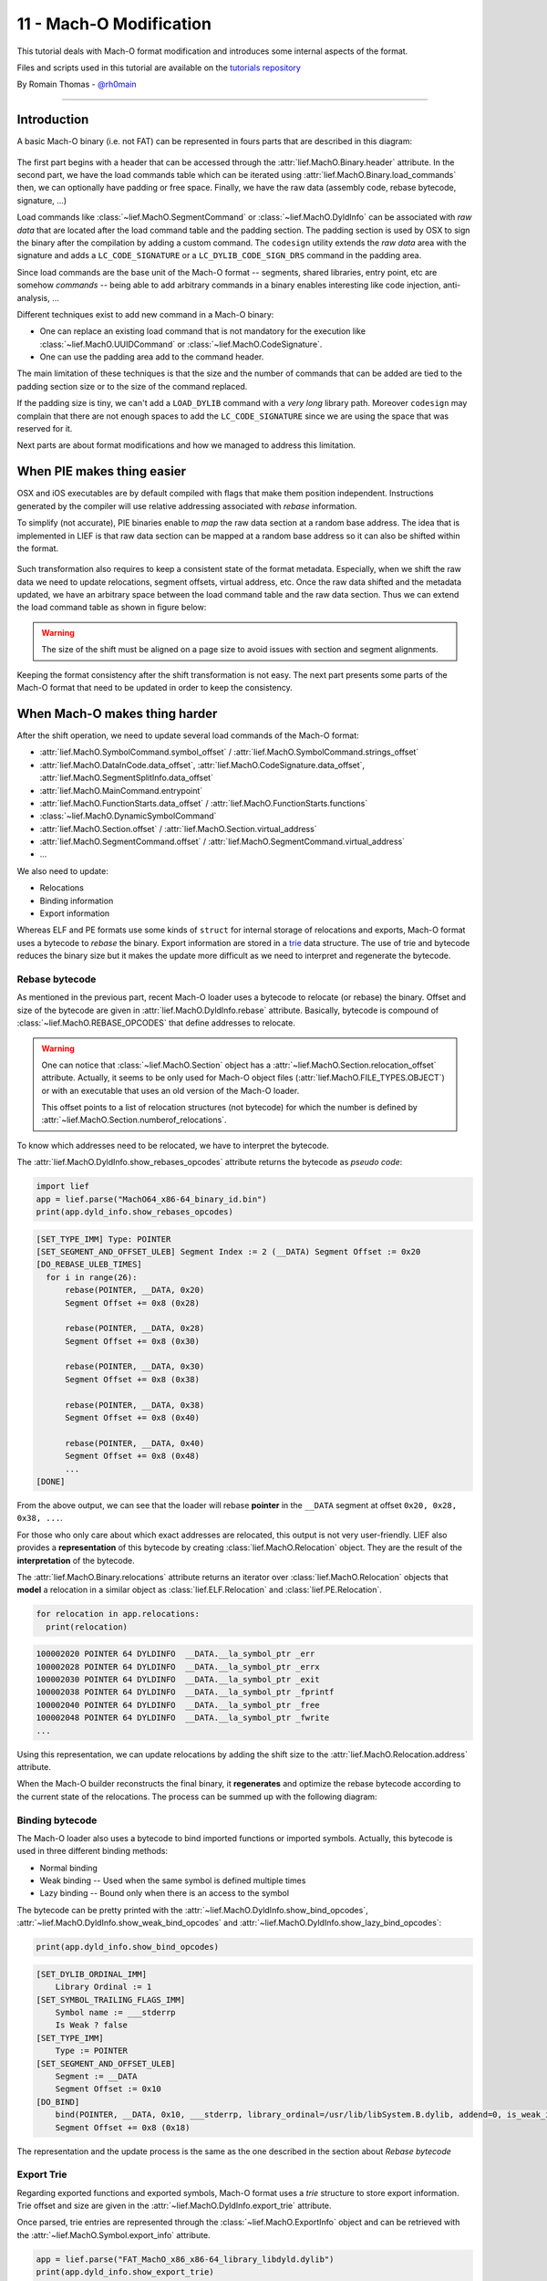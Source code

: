 11 - Mach-O Modification
-------------------------

This tutorial deals with Mach-O format modification and introduces some internal aspects of the format.

Files and scripts used in this tutorial are available on the `tutorials repository <https://github.com/lief-project/tutorials/tree/master/11_macho_modification>`_

By Romain Thomas - `@rh0main <https://twitter.com/rh0main>`_

------

Introduction
~~~~~~~~~~~~

A basic Mach-O binary (i.e. not FAT) can be represented in fours parts that are described in this diagram:


.. figure:: ../_static/tutorial/11/image1.png
  :align: center


The first part begins with a header that can be accessed through the :attr:`lief.MachO.Binary.header` attribute. In the second part, we have the load commands table which can be iterated using :attr:`lief.MachO.Binary.load_commands`
then, we can optionally have padding or free space. Finally, we have the raw data (assembly code, rebase bytecode, signature, ...)

Load commands like :class:`~lief.MachO.SegmentCommand` or :class:`~lief.MachO.DyldInfo` can be associated with *raw data* that are located after the load command table and the padding section.
The padding section is used by OSX to sign the binary after the compilation by adding a custom command. The ``codesign`` utility extends the *raw data* area with the signature and adds a ``LC_CODE_SIGNATURE`` or a ``LC_DYLIB_CODE_SIGN_DRS`` command in the padding area.

Since load commands are the base unit of the Mach-O format -- segments, shared libraries, entry point, etc are somehow *commands* -- being able to add arbitrary commands in a binary
enables interesting like code injection, anti-analysis, ...

Different techniques exist to add new command in a Mach-O binary:

* One can replace an existing load command that is not mandatory for the execution like :class:`~lief.MachO.UUIDCommand` or :class:`~lief.MachO.CodeSignature`.
* One can use the padding area add to the command header.

The main limitation of these techniques is that the size and the number of commands that can be added are tied to the padding section size or to the size of the command replaced.

If the padding size is tiny, we can't add a ``LOAD_DYLIB`` command with a *very long* library path. Moreover ``codesign`` may complain that there are not enough spaces to add the ``LC_CODE_SIGNATURE`` since we are using the space that was reserved for it.


Next parts are about format modifications and how we managed to address this limitation.

When PIE makes thing easier
~~~~~~~~~~~~~~~~~~~~~~~~~~~

OSX and iOS executables are by default compiled with flags that make them position independent. Instructions generated by the compiler will use
relative addressing associated with *rebase* information.

To simplify (not accurate), PIE binaries enable to *map* the raw data section at a random base address.
The idea that is implemented in LIEF is that raw data section can be mapped at a random base address so it can also be shifted within the format.


.. figure:: ../_static/tutorial/11/image2.png
  :align: center


Such transformation also requires to keep a consistent state of the format metadata. Especially, when we shift the raw data we need to update relocations, segment offsets, virtual address, etc. Once the raw data shifted and
the metadata updated, we have an arbitrary space between the load command table and the raw data section. Thus we can extend the load command table as shown in figure below:


.. figure:: ../_static/tutorial/11/image3.png
  :align: center


.. warning::

  The size of the shift must be aligned on a page size to avoid issues with section and segment alignments.


Keeping the format consistency after the shift transformation is not easy. The next part presents some parts of the Mach-O format that need to be updated in order to keep the consistency.

When Mach-O makes thing harder
~~~~~~~~~~~~~~~~~~~~~~~~~~~~~~

After the shift operation, we need to update several load commands of the Mach-O format:

* :attr:`lief.MachO.SymbolCommand.symbol_offset` / :attr:`lief.MachO.SymbolCommand.strings_offset`
* :attr:`lief.MachO.DataInCode.data_offset`, :attr:`lief.MachO.CodeSignature.data_offset`, :attr:`lief.MachO.SegmentSplitInfo.data_offset`
* :attr:`lief.MachO.MainCommand.entrypoint`
* :attr:`lief.MachO.FunctionStarts.data_offset` / :attr:`lief.MachO.FunctionStarts.functions`
* :class:`~lief.MachO.DynamicSymbolCommand`
* :attr:`lief.MachO.Section.offset` / :attr:`lief.MachO.Section.virtual_address`
* :attr:`lief.MachO.SegmentCommand.offset` / :attr:`lief.MachO.SegmentCommand.virtual_address`
* ...

We also need to update:

* Relocations
* Binding information
* Export information

Whereas ELF and PE formats use some kinds of ``struct`` for internal storage of relocations and exports, Mach-O format uses a bytecode to *rebase* the binary. Export information are stored in a  `trie <https://en.wikipedia.org/wiki/Trie>`_ data structure. The use of trie and bytecode reduces the binary size but it makes the update more difficult as we need to interpret and regenerate the bytecode.

Rebase bytecode
***************

As mentioned in the previous part, recent Mach-O loader uses a bytecode to relocate (or rebase) the binary.
Offset and size of the bytecode are given in :attr:`lief.MachO.DyldInfo.rebase` attribute. Basically, bytecode is compound of :class:`~lief.MachO.REBASE_OPCODES` that define addresses to relocate.

.. warning::

  One can notice that :class:`~lief.MachO.Section` object has a :attr:`~lief.MachO.Section.relocation_offset` attribute. Actually, it seems to be only
  used for Mach-O object files (:attr:`lief.MachO.FILE_TYPES.OBJECT`) or with an executable that uses an old version of the Mach-O loader.

  This offset points to a list of relocation structures (not bytecode) for which the number is defined by :attr:`~lief.MachO.Section.numberof_relocations`.


To know which addresses need to be relocated, we have to interpret the bytecode.

The :attr:`lief.MachO.DyldInfo.show_rebases_opcodes` attribute returns the bytecode as *pseudo code*:

.. code-block:: python

  import lief
  app = lief.parse("MachO64_x86-64_binary_id.bin")
  print(app.dyld_info.show_rebases_opcodes)

.. code-block:: text

  [SET_TYPE_IMM] Type: POINTER
  [SET_SEGMENT_AND_OFFSET_ULEB] Segment Index := 2 (__DATA) Segment Offset := 0x20
  [DO_REBASE_ULEB_TIMES]
    for i in range(26):
        rebase(POINTER, __DATA, 0x20)
        Segment Offset += 0x8 (0x28)

        rebase(POINTER, __DATA, 0x28)
        Segment Offset += 0x8 (0x30)

        rebase(POINTER, __DATA, 0x30)
        Segment Offset += 0x8 (0x38)

        rebase(POINTER, __DATA, 0x38)
        Segment Offset += 0x8 (0x40)

        rebase(POINTER, __DATA, 0x40)
        Segment Offset += 0x8 (0x48)
        ...
  [DONE]

From the above output, we can see that the loader will rebase **pointer** in the ``__DATA`` segment at offset ``0x20, 0x28, 0x38, ...``.

For those who only care about which exact addresses are relocated, this output is not very user-friendly. LIEF also provides a **representation** of this bytecode by creating :class:`lief.MachO.Relocation` object.
They are the result of the **interpretation** of the bytecode.

The :attr:`lief.MachO.Binary.relocations` attribute returns an iterator over :class:`lief.MachO.Relocation` objects that **model** a relocation in a similar object as :class:`lief.ELF.Relocation` and :class:`lief.PE.Relocation`.

.. code-block:: python

  for relocation in app.relocations:
    print(relocation)

.. code-block:: text

  100002020 POINTER 64 DYLDINFO  __DATA.__la_symbol_ptr _err
  100002028 POINTER 64 DYLDINFO  __DATA.__la_symbol_ptr _errx
  100002030 POINTER 64 DYLDINFO  __DATA.__la_symbol_ptr _exit
  100002038 POINTER 64 DYLDINFO  __DATA.__la_symbol_ptr _fprintf
  100002040 POINTER 64 DYLDINFO  __DATA.__la_symbol_ptr _free
  100002048 POINTER 64 DYLDINFO  __DATA.__la_symbol_ptr _fwrite
  ...

Using this representation, we can update relocations by adding the shift size to the :attr:`lief.MachO.Relocation.address` attribute.

When the Mach-O builder reconstructs the final binary, it **regenerates** and optimize the rebase bytecode
according to the current state of the relocations. The process can be summed up with the following diagram:

.. figure:: ../_static/tutorial/11/lief_bytecode.png
  :align: center

Binding bytecode
****************

The Mach-O loader also uses a bytecode to bind imported functions or imported symbols. Actually, this bytecode is used in three different binding methods:

* Normal binding
* Weak binding -- Used when the same symbol is defined multiple times
* Lazy binding -- Bound only when there is an access to the symbol

The bytecode can be pretty printed with the :attr:`~lief.MachO.DyldInfo.show_bind_opcodes`, :attr:`~lief.MachO.DyldInfo.show_weak_bind_opcodes` and :attr:`~lief.MachO.DyldInfo.show_lazy_bind_opcodes`:

.. code-block:: python

  print(app.dyld_info.show_bind_opcodes)

.. code-block:: text

  [SET_DYLIB_ORDINAL_IMM]
      Library Ordinal := 1
  [SET_SYMBOL_TRAILING_FLAGS_IMM]
      Symbol name := ___stderrp
      Is Weak ? false
  [SET_TYPE_IMM]
      Type := POINTER
  [SET_SEGMENT_AND_OFFSET_ULEB]
      Segment := __DATA
      Segment Offset := 0x10
  [DO_BIND]
      bind(POINTER, __DATA, 0x10, ___stderrp, library_ordinal=/usr/lib/libSystem.B.dylib, addend=0, is_weak_import=false)
      Segment Offset += 0x8 (0x18)

The representation and the update process is the same as the one described in the section about *Rebase bytecode*

Export Trie
***********

Regarding exported functions and exported symbols, Mach-O format uses a *trie* structure to store export information. Trie offset and size are given in the :attr:`~lief.MachO.DyldInfo.export_trie` attribute.

Once parsed, trie entries are represented through the :class:`~lief.MachO.ExportInfo` object and can be retrieved with the :attr:`~lief.MachO.Symbol.export_info` attribute.

.. code-block:: python

  app = lief.parse("FAT_MachO_x86_x86-64_library_libdyld.dylib")
  print(app.dyld_info.show_export_trie)

.. code-block:: text

    ...
    _@off.0x17
        _N@off.0x21
            _NS@off.0x50
                _NSI@off.0x5d
                    _NSInstallLinkEditErrorHandlers@off.0x11d
                    _NSInstallLinkEditErrorHandlers{addr: 0x126b, flags: 0}
    ...

.. code-block:: python

  for s in app.symbols:
    if s.has_export_info:
      print(s.export_info)

.. code-block:: text

  Node Offset: 128
  Flags:       0
  Address:     126b
  Symbol:      _NSInstallLinkEditErrorHandlers

  Node Offset: 5f6
  Flags:       0
  Address:     2168
  Symbol:      _NSIsSymbolDefinedInObjectFileImage

  Node Offset: 1a0
  Flags:       0
  Address:     1391
  Symbol:      _NSIsSymbolNameDefined
  ...

After the shift operation, export information are patched by updating the :attr:`~lief.MachO.ExportInfo.address` attribute, then a new export trie is generated from the previous updates.


Removing signature
~~~~~~~~~~~~~~~~~~

Removing the ``LC_CODE_SIGNATURE`` command is a basic modification that is pretty useful when modifying Mach-O file. Since the signature
checks the integrity of the binary, we usually need to remove this command after modification on the file. We can still re-sign the binary once all modifications finished.

LIEF provides the :meth:`lief.MachO.Binary.remove_signature` function to remove this command:

.. code-block:: python

  ssh = lief.parse("/usr/bin/ssh")

  ssh.remove_signature()

  ssh.write("ssh.nosigned")

Code Injection with shared libraries
~~~~~~~~~~~~~~~~~~~~~~~~~~~~~~~~~~~~

As explained in the talk about format modification [1]_, one way to inject code within the memory space of a program is to force the loader to load a library (that was not previously linked) that contains a constructor function.

For a Mach-O binary, it can be achieved by adding one of these load commands:

* :attr:`~lief.MachO.LOAD_COMMAND_TYPES.ID_DYLIB`
* :attr:`~lief.MachO.LOAD_COMMAND_TYPES.LOAD_DYLIB`
* ...

Let's take an example with ``clang``. First, we need to create a tiny library which defines a constructor:

.. code-block:: cpp

  #include <stdio.h>
  #include <stdlib.h>

  __attribute__((constructor))
  void my_constructor(void) {
    printf("Hello World\n");
  }

Which is complied with

.. code-block:: console

  $ clang -fPIC -shared libexample.c -o libexample.dylib

Then we add a new :attr:`~lief.MachO.LOAD_COMMAND_TYPES.LOAD_DYLIB` using the :meth:`lief.MachO.Binary.add_library` function:

.. code-block:: python

  import lief
  clang = lief.parse("/usr/bin/clang")

  clang.add_library("/Users/romain/libexample.dylib")

  clang.write("/tmp/clang.new")

Finally, we run ``clang.new`` and see that ``Hello World`` is printed before the main execution of clang:

.. code-block:: console

  $ chmod u+x /tmp/clang.new

  $ /tmp/clang.new
  Hello World
  clang: error: no input files

We can also observe the new :attr:`~lief.MachO.LOAD_COMMAND_TYPES.LOAD_DYLIB` command with otool:

.. code-block:: console

  $ otool -l /tmp/clang.new|grep -C4 LOAD_DYLIB

  ...
  cmdsize 16
  dataoff 73864
  datasize 0
  Load command 16
          cmd LC_LOAD_DYLIB
      cmdsize 56
         name /Users/romain/libexample.dylib (offset 24)
   time stamp 2 Thu Jan  1 01:00:02 1970
      current version 0.0.0



Adding Section/Segment
~~~~~~~~~~~~~~~~~~~~~~

As we can allocate arbitrary space between the load command table and the raw data, we can also extend an existing :class:`~lief.MachO.LoadCommand`.
Especially, Mach-O segments are commands that are associated with the LIEF object :class:`lief.MachO.SegmentCommand`.

To add a new section in the ``__TEXT`` segment, we must extend the load command associated with this segment so that we can add a new section structure. We must also reserve space for the content of the section.
As the content of the ``__TEXT`` segment begin at offset 0 and finish somewhere in the raw data, the right place to insert the new content is between the end of the load command table and the beginning of the raw data:

.. figure:: ../_static/tutorial/11/extendtxt.png
  :align: center


The process described above is implemented through the :meth:`lief.MachO.Binary.add_section` method.

Here is an example in which we will inject assembly code that executes ``/bin/sh``:

.. code-block:: python


  app = lief.parse("MachO64_x86-64_binary_id.bin")

  raw_shell = [...] # Assembly code
  section = lief.MachO.Section("__shell", raw_shell)

  section.alignment = 2
  section += lief.MachO.SECTION_FLAGS.SOME_INSTRUCTIONS
  section += lief.MachO.SECTION_FLAGS.PURE_INSTRUCTIONS

  section = app.add_section(section)
  print(section)

Then we can change the entry point by setting the :attr:`lief.MachO.MainCommand.entrypoint` attribute:

.. code-block:: python

  __TEXT = app.get_segment("__TEXT")
  app.main_command.entrypoint = section.virtual_address - __TEXT.virtual_address

Finally, we remove the signature and reconstruct the binary:

.. code-block:: python

  app.remove_signature()
  app.write("./id.modified")

The execution of ``id.modified`` should give a similar output:

.. code-block:: console

  Mac-mini:tmp romain$ ./id.modified
  tmp @ [romain] $

You can also check other tools such as optool [2]_ or insert_dylib [3]_

.. rubric:: References

.. [1] https://www.romainthomas.fr/publication/static-instrumentation/

.. [2] https://github.com/alexzielenski/optool

.. [3] https://github.com/Tyilo/insert_dylib

.. rubric:: API

* :meth:`lief.MachO.Binary.add_section`
* :meth:`lief.MachO.Binary.add_library`









